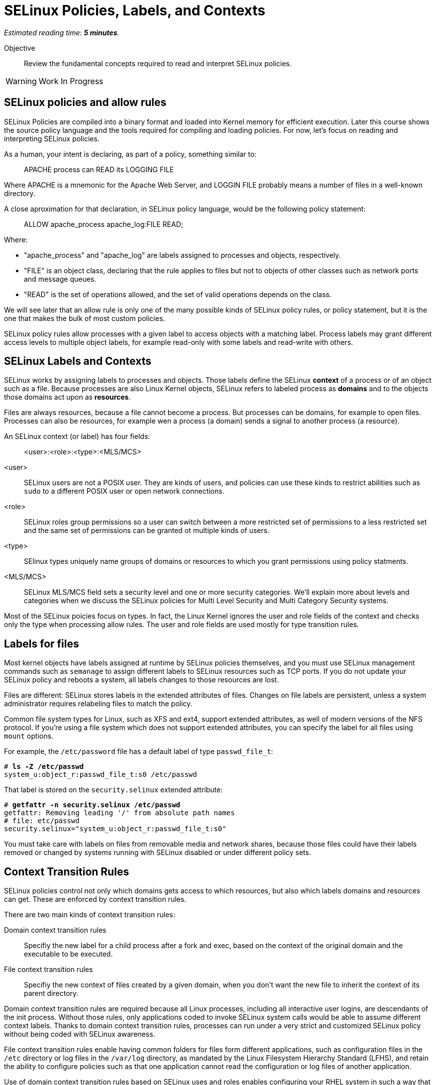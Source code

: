 :time_estimate: 5

= SELinux Policies, Labels, and Contexts

_Estimated reading time: *{time_estimate} minutes*._

Objective::

Review the fundamental concepts required to read and interpret SELinux policies.

WARNING: Work In Progress

== SELinux policies and allow rules

SELinux Policies are compiled into a binary format and loaded into Kernel memory for efficient execution. Later this course shows the source policy language and the tools required for compiling and loading policies. For now, let's focus on reading and interpreting SELinux policies.

As a human, your intent is declaring, as part of a policy, something similar to:

____
APACHE process can READ its LOGGING FILE
____

Where APACHE is a mnemonic for the Apache Web Server, and LOGGIN FILE probably means a number of files in a well-known directory.

A close aproximation for that declaration, in SELinux policy language, would be the following policy statement:

____
ALLOW apache_process apache_log:FILE READ;
____

Where:

* "apache_process" and "apache_log" are labels assigned to processes and objects, respectively. 
* "FILE" is an object class, declaring that the rule applies to files but not to objects of other classes such as network ports and message queues.
* "READ" is the set of operations allowed, and the set of valid operations depends on the class.

We will see later that an allow rule is only one of the many possible kinds of SELinux policy rules, or policy statement, but it is the one that makes the bulk of most custom policies.

SELinux policy rules allow processes with a given label to access objects with a matching label. Process labels may grant different access levels to multiple object labels, for example read-only with some labels and read-write with others.

== SELinux Labels and Contexts

SELinux works by assigning labels to processes and objects. Those labels define the SELinux *context* of a process or of an object such as a file. Because processes are also Linux Kernel objects, SELinux refers to labeled process as *domains* and to the objects those domains act upon as *resources*.

Files are always resources, because a file cannot become a process. But processes can be domains, for example to open files. Processes can also be resources, for example wen a process (a domain) sends a signal to another process (a resource).

An SELinux context (or label) has four fields:

____
<user>:<role>:<type>:<MLS/MCS>
____

<user>::
SELinux users are not a POSIX user. They are kinds of users, and policies can use these kinds to restrict abilities such as `sudo` to a different POSIX user or open network connections.

<role>::
SELinux roles group permissions so a user can switch between a more restricted set of permissions to a less restricted set and the same set of permissions can be granted ot multiple kinds of users.

<type>::
SElinux types uniquely name groups of domains or resources to which you grant permissions using policy statments.

<MLS/MCS>::
SELinux MLS/MCS field sets a security level and one or more security categories. We'll explain more about levels and categories when we discuss the SELinux policies for Multi Level Security and Multi Category Security systems.

Most of the SELinux poicies focus on types. In fact, the Linux Kernel ignores the user and role fields of the context and checks only the type when processing allow rules. The user and role fields are used mostly for type transition rules.

== Labels for files

Most kernel objects have labels assigned at runtime by SELinux policies themselves, and you must use SELinux management commands such as `semanage` to assign different labels to SELinux resources such as TCP ports. If you do not update your SELinux policy and reboots a system, all labels changes to those resources are lost.

Files are different: SELinux stores labels in the extended attributes of files. Changes on file labels are persistent, unless a system administrator requires relabeling files to match the policy. 

Common file system types for Linux, such as XFS and ext4, support extended attributes, as well of modern versions of the NFS protocol. If you're using a file system which does not support extended attributes, you can specify the label for all files using `mount` options.

For example, the `/etc/password` file has a default label of type `passwd_file_t`:
[source,subs="verbatim,quotes"]
--
# *ls -Z /etc/passwd*
system_u:object_r:passwd_file_t:s0 /etc/passwd
--

That label is stored on the `security.selinux` extended attribute:

[source,subs="verbatim,quotes"]
--
# *getfattr -n security.selinux /etc/passwd*
getfattr: Removing leading '/' from absolute path names
# file: etc/passwd
security.selinux="system_u:object_r:passwd_file_t:s0"
--

You must take care with labels on files from removable media and network shares, because those files could have their labels removed or changed by systems running with SELinux disabled or under different policy sets.

== Context Transition Rules

SELinux policies control not only which domains gets access to which resources, but also which labels domains and resources can get. These are enforced by context transition rules.

There are two main kinds of context transition rules:

Domain context transition rules::
Specifiy the new label for a child process after a fork and exec, based on the context of the original domain and the executable to be executed.

File context transition rules::
Specifiy the new context of files created by a given domain, when you don't want the new file to inherit the context of its parent directory.

Domain context transition rules are required because all Linux processes, including all interactive user logins, are descendants of the init process. Without those rules, only applications coded to invoke SELinux system calls would be able to assume different context labels. Thanks to domain context transition rules, processes can run under a very strict and customized SELinux policy without being coded with SELinux awareness.

File context transition rules enable having common folders for files form different applications, such as configuration files in the `/etc` directory or log files in the `/var/log` directory, as mandated by the Linux Filesystem Hierarchy Standard (LFHS), and retain the ability to configure policies such as that one application cannot read the configuration or log files of another application.

Use of domain context transition rules based on SELinux uses and roles enables configuring your RHEL system in such a way that a system administrator can peform day-to-day tasks such as installing packages and creating users but cannot change SELinux policies. Another possibility is allowing system administrators to change labels on resources but not performing other SELinux policy managemen tasks.

== SELinux Type Attributes

The concept of attribute for SELinux types enables grouping multiple types and referring to the name of attribute name in allow rules. They allow specifying an allow rule only once for a number of different domain and/or resource types.

== Multi Level Security (MLS) and Multi Category Security (MCS) systems

The fourth field of an SELinux label sometimes looks like there's a fifth field because it is usually written as:

____
level:category
____

Both levels and categories are numbers, which can be optionally mapped to a text string, and only the level part of it is mandatory. If a context has no category assigned to it, the fourth fields of an SELinux label will just be:app-name: 

____
level
____

This is the purpose of levels and categories in SELinux policies:

Level::
Specify a security clearance of a domain or resource. Domains with a higher security clearance can access resources from lower security clearances, but they cannot change the security clearance of a resource to a lower level.

Category::
Specify an optional set of categories for a domain or a resource. Domains can only access resources if they share one common category.

To differentiate levels from categories, as both are numbers, SELinux labels preffix leves with "s" and categories with "c". Most times, you'll see the MCS/MLS field as "s0" meaning "level zero, no categories".

This course will not place a great emphasis on levels and categories because they are not commonly used to protect system services and network services.

== SELinux Modes

Now that you know about SELinux contexts and rules, you an review the meaning of the SELinux modes:

Enforcing::
The SELinux policies loaded into the kernel are fully effective, denying access to operations wich are not explicity allowed.

Permissive::
The SELinux policies loaded into the kernel are still being checked, but instead of denying access to operations wich are not explicity allowed, the violation is just logged and all operations are allowed.

It is possible to put an entire system in permissive mode, but rarely necessary. It is possible ot put selected domains in perissive mode and that's enough to deal with most cases of policy development and troubleshooting. Just don't cheat by creating a policy which puts a domain in permissive mode and let it be that way for too long.


== FROM HERE ON, RAW COPY-AND-PASTE FROM OTHER SOURCES, PENDING REORGANIZATION

https://docs.google.com/presentation/d/11K6ykCk2d9QySZ3rVzJWnX6FADEGLCacVAmumbBlENs/edit#


=== SELinux policies and labels: slides #19-52

SELINUX SECURITY POLICY

CORE COMPONENT OF SELINUX
COLLECTION OF SELINUX POLICY RULES
LOADED INTO THE KERNEL BY SELINUX USERSPACE TOOLS

Figure of policy --> tooling --> kernel

ENFORCED BY THE KERNEL
USED TO AUTHORIZE ACCESS REQUESTS ON THE SYSTEM

BY DEFAULT EVERYTHING IS DENIED AND YOU DEFINE POLICY RULES TO ALLOW CERTAIN REQUESTS

SELINUX POLICY RULES

DESCRIBE AN INTERACTION BETWEEN PROCESSES AND SYSTEM RESOURCES

SELINUX POLICY RULE IN HUMAN LANGUAGE

"APACHE process can READ its LOGGING FILE"

SELINUX VIEW OF THAT INTERACTION

ALLOW apache_process apache_log:FILE READ;

apache_process apache_log ARE LABELS

LABELS

ASSIGNED TO PROCESSES
ASSIGNED TO SYSTEM RESOURCES
BY SELINUX SECURITY POLICY
MAP REAL SYSTEM ENTITIES INTO THE SELINUX WORLD

LABELS IN REALITY

STORED IN EXTENDED ATTRIBUTES OF FILE SYSTEMS - EXT2,EXT3, EXT4 ...

[source,subs="verbatim,quotes"]
--
# getfattr -n security.selinux /etc/passwd
getfattr: Removing leading '/' from absolute path names
# file: etc/passwd
security.selinux="system_u:object_r:passwd_file_t:s0"

# ls -Z /etc/passwd
system_u:object_r:passwd_file_t:s0 /etc/passwd
--

SELINUX LABELS CONSIST OF FOUR PARTS

<user>:<role>:<type>:<MLS/MCS>

<user>
Not the same as Linux users
Several Linux users can be mapped to a single SELinux user
object_u is a placeholder for Linux system resources
system_u is a placeholder for Linux processes
Can be limited to a set of SELinux roles

<role>
SELinux users can have multiple roles but only one can be active
object_r is a placeholder for Linux system resources
system_r is a placeholder for system processes
Can be limited to a set of SELinux types

<type>
Security model known as TYPE ENFORCEMENT
In 99% you care only about TYPES
policy rules and interactions between types

<MLS/MCS>
Multi Level Security
Only the MCS part is used in Targeted Policy with the default s0 level
Allow users to mark resources with compartment tags (MCS1, MCS2)
Used for RHEL virtualization and for container security
s0:c1 can not access s0:c2

Figure of users, roles, and screenshots of user contexts

[source,subs="verbatim,quotes"]
--
# useradd -Z staff_u -G wheel staff
# passwd staff
# ssh staff@localhost
$ id -Z
--

=== Skip: targeted policies and types

=== Skip: Type transitions for domains/processes and resources

=== SELinux modes: slides #67-72

SELINUX MODES

ENFORCING
SELINUX SECURITY POLICY IS ENFORCED BY KERNEL

PERMISSIVE
SELINUX SECURITY POLICY IS NOT ENFORCED BY KERNEL
ACCESSES ARE LOGGED

